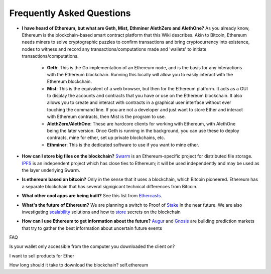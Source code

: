 ################################################################################
Frequently Asked Questions
################################################################################
* **I have heard of Ethereum, but what are Geth, Mist, Ethminer AlethZero and AlethOne?**
  As you already know, Ethereum is the blockchain-based smart contract platform that this Wiki describes. Akin to Bitcoin, Ethereum needs miners to solve cryptographic puzzles to confirm transactions and bring cryptocurrency into existence, nodes to witness and record any transactions/computations made and 'wallets' to initiate transactions/computations.
    * **Geth**: This is the Go implementation of an Ethereum node, and is the basis for any interactions with the Ethereum blockchain. Running this locally will allow you to easily interact with the Ethereum blockchain.
    * **Mist**: This is the equivalent of a web browser, but then for the Ethereum platform. It acts as a GUI to display the accounts and contracts that you have or use on the Ethereum blockchain. It also allows you to create and interact with contracts in a graphical user interface without ever touching the command line. If you are not a developer and just want to store Ether and interact with Ethereum contracts, then Mist is the program to use. 
    * **AlethZero/AlethOne**: These are hardcore clients for working with Ethereum, with AlethOne being the later version. Once Geth is running in the background, you can use these to deploy contracts, mine for ether, set up private blockchains, etc. 
    * **Ethminer**: This is the dedicated software to use if you want to mine ether.

* **How can I store big files on the blockchain?**
  Swarm_ is an Ethereum-specific project for distributed file storage. IPFS_ is an independent project which has close ties to Ethereum; it will be used independently and may be used as the layer underlying Swarm.
* **Is ethereum based on bitcoin?**
  Only in the sense that it uses a blockchain, which Bitcoin pioneered. Ethereum has a separate blockchain that has several signigicant technical differences from Bitcoin.
* **What other cool apps are being built?** See this list from Ethercasts_.
* **What's the future of Ethereum?** We are planning a switch to Proof of Stake_ in the near future. We are also investigating scalability_ solutions and how to store_ secrets on the blockchain

* **How can I use Ethereum to get information about the future?**
  Augur_ and Gnosis_ are building prediction markets that try to gather the best information about uncertain future events

.. _Swarm: https://www.youtube.com/watch?v=VOC45AgZG5Q&index=11&list=PLJqWcTqh_zKHQUFX4IaVjWjfT2tbS4NVk
.. _IPFS: http://ipfs.io
.. _Ethercasts: http://dapps.ethercasts.com/
.. _Stake: https://www.youtube.com/watch?v=7Y3fWXA6d5k&index=3&list=PLJqWcTqh_zKHQUFX4IaVjWjfT2tbS4NVk
.. _scalability: https://www.youtube.com/watch?v=7Y3fWXA6d5k&index=3&list=PLJqWcTqh_zKHQUFX4IaVjWjfT2tbS4NVk
.. _store: https://blog.ethereum.org/2014/12/26/secret-sharing-daos-crypto-2-0/
.. _Augur: http://www.augur.net/
.. _Gnosis: http://groupgnosis.com/

FAQ

Is your wallet only accessible from the computer you downloaded the client on?

I want to sell products for Ether

How long should it take to download the blockchain? self.ethereum

